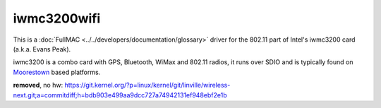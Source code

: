 iwmc3200wifi
------------

This is a :doc:`FullMAC <../../developers/documentation/glossary>`
driver for the 802.11 part of Intel's iwmc3200 card (a.k.a. Evans Peak).

iwmc3200 is a combo card with GPS, Bluetooth, WiMax and 802.11 radios,
it runs over SDIO and is typically found on `Moorestown
<http://en.wikipedia.org/wiki/Moorestown_(CPU)>`__ based platforms.

**removed**, no hw: https://git.kernel.org/?p=linux/kernel/git/linville/wireless-next.git;a=commitdiff;h=bdb903e499aa9dcc727a74942131ef948ebf2e1b
